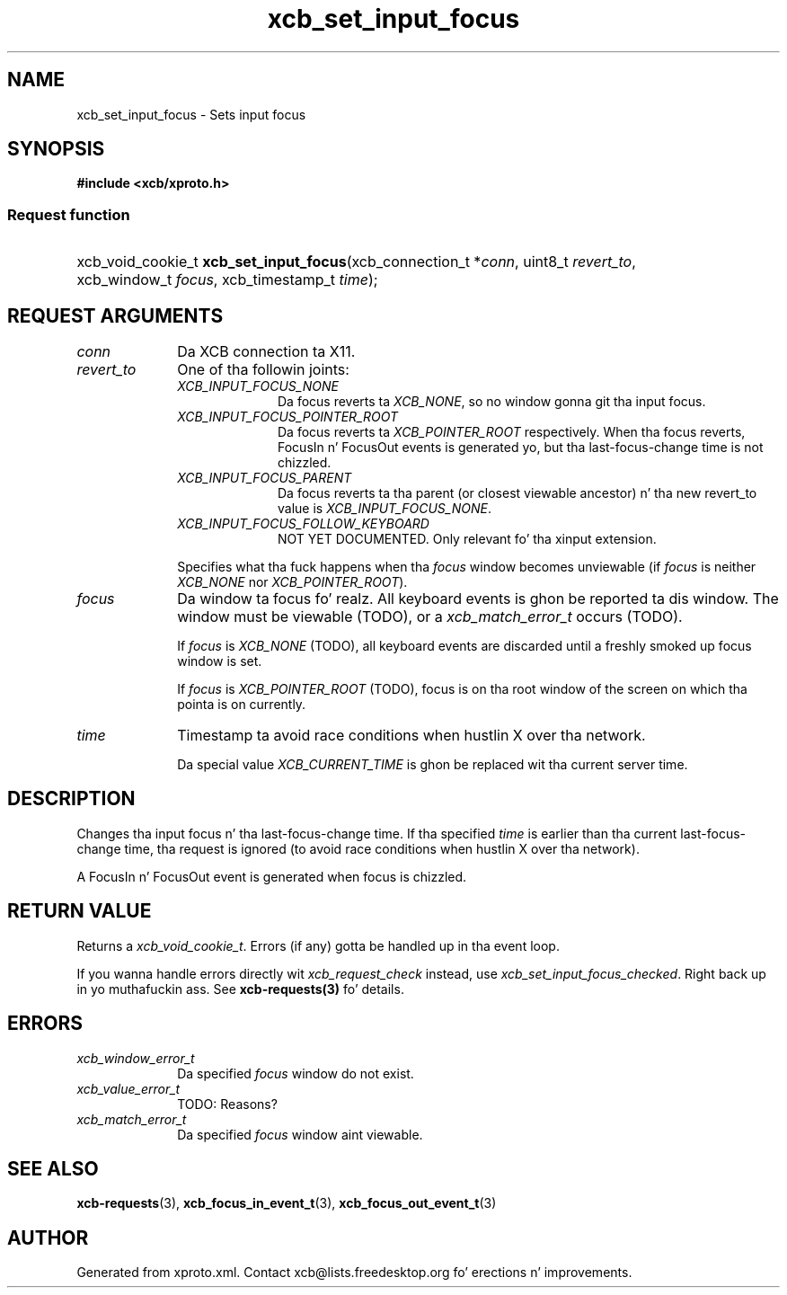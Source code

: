 .TH xcb_set_input_focus 3  2013-08-04 "XCB" "XCB Requests"
.ad l
.SH NAME
xcb_set_input_focus \- Sets input focus
.SH SYNOPSIS
.hy 0
.B #include <xcb/xproto.h>
.SS Request function
.HP
xcb_void_cookie_t \fBxcb_set_input_focus\fP(xcb_connection_t\ *\fIconn\fP, uint8_t\ \fIrevert_to\fP, xcb_window_t\ \fIfocus\fP, xcb_timestamp_t\ \fItime\fP);
.br
.hy 1
.SH REQUEST ARGUMENTS
.IP \fIconn\fP 1i
Da XCB connection ta X11.
.IP \fIrevert_to\fP 1i
One of tha followin joints:
.RS 1i
.IP \fIXCB_INPUT_FOCUS_NONE\fP 1i
Da focus reverts ta \fIXCB_NONE\fP, so no window gonna git tha input focus.
.IP \fIXCB_INPUT_FOCUS_POINTER_ROOT\fP 1i
Da focus reverts ta \fIXCB_POINTER_ROOT\fP respectively. When tha focus reverts,
FocusIn n' FocusOut events is generated yo, but tha last-focus-change time is
not chizzled.
.IP \fIXCB_INPUT_FOCUS_PARENT\fP 1i
Da focus reverts ta tha parent (or closest viewable ancestor) n' tha new
revert_to value is \fIXCB_INPUT_FOCUS_NONE\fP.
.IP \fIXCB_INPUT_FOCUS_FOLLOW_KEYBOARD\fP 1i
NOT YET DOCUMENTED. Only relevant fo' tha xinput extension.
.RE
.RS 1i

Specifies what tha fuck happens when tha \fIfocus\fP window becomes unviewable (if \fIfocus\fP
is neither \fIXCB_NONE\fP nor \fIXCB_POINTER_ROOT\fP).
.RE
.IP \fIfocus\fP 1i
Da window ta focus fo' realz. All keyboard events is ghon be reported ta dis window. The
window must be viewable (TODO), or a \fIxcb_match_error_t\fP occurs (TODO).

If \fIfocus\fP is \fIXCB_NONE\fP (TODO), all keyboard events are
discarded until a freshly smoked up focus window is set.

If \fIfocus\fP is \fIXCB_POINTER_ROOT\fP (TODO), focus is on tha root window of the
screen on which tha pointa is on currently.
.IP \fItime\fP 1i
Timestamp ta avoid race conditions when hustlin X over tha network.

Da special value \fIXCB_CURRENT_TIME\fP is ghon be replaced wit tha current server
time.
.SH DESCRIPTION
Changes tha input focus n' tha last-focus-change time. If tha specified \fItime\fP
is earlier than tha current last-focus-change time, tha request is ignored (to
avoid race conditions when hustlin X over tha network).

A FocusIn n' FocusOut event is generated when focus is chizzled.
.SH RETURN VALUE
Returns a \fIxcb_void_cookie_t\fP. Errors (if any) gotta be handled up in tha event loop.

If you wanna handle errors directly wit \fIxcb_request_check\fP instead, use \fIxcb_set_input_focus_checked\fP. Right back up in yo muthafuckin ass. See \fBxcb-requests(3)\fP fo' details.
.SH ERRORS
.IP \fIxcb_window_error_t\fP 1i
Da specified \fIfocus\fP window do not exist.
.IP \fIxcb_value_error_t\fP 1i
TODO: Reasons?
.IP \fIxcb_match_error_t\fP 1i
Da specified \fIfocus\fP window aint viewable.
.SH SEE ALSO
.BR xcb-requests (3),
.BR xcb_focus_in_event_t (3),
.BR xcb_focus_out_event_t (3)
.SH AUTHOR
Generated from xproto.xml. Contact xcb@lists.freedesktop.org fo' erections n' improvements.
